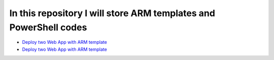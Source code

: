 ******************************************************************
In this repository I will store ARM templates and PowerShell codes
******************************************************************

* `Deploy two Web App with ARM template <https://github.com/jamalshahverdiev/arm-powershell-codes/tree/master/ARM-Template-Example>`_
* `Deploy two Web App with ARM template <https://github.com/jamalshahverdiev/arm-powershell-codes/tree/master/ARM-Template-Example>`_


